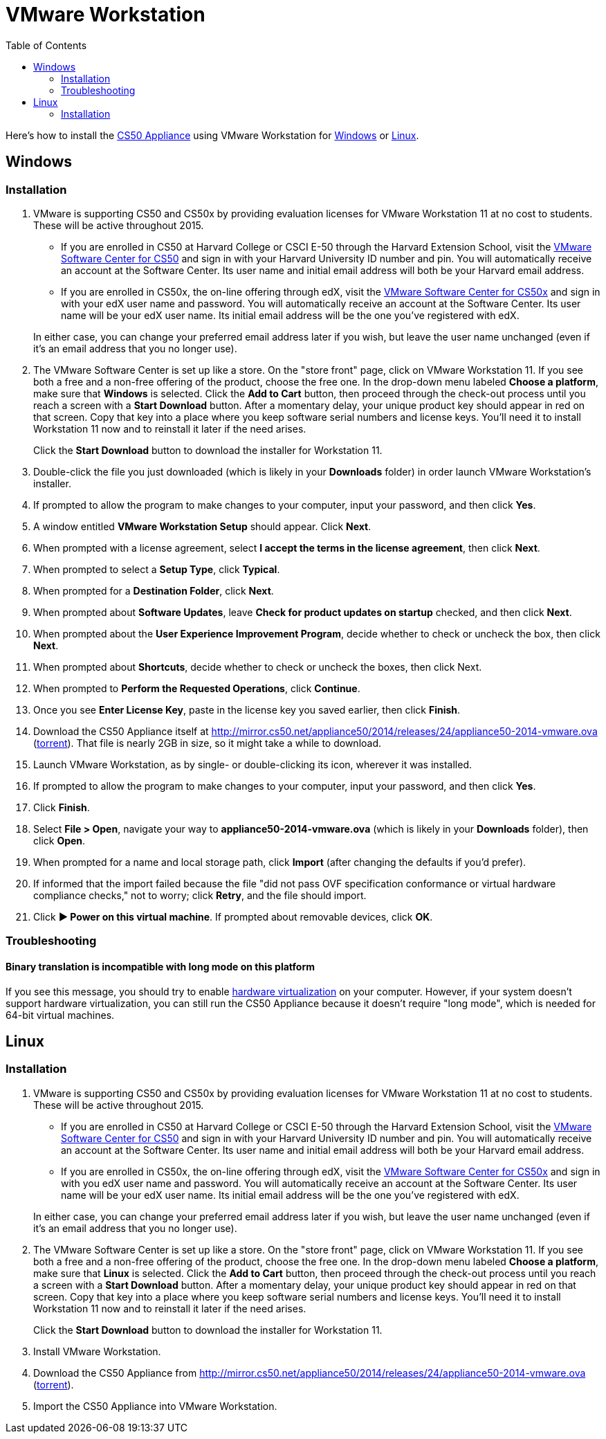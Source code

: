 = VMware Workstation
:toc: left

Here's how to install the link:..[CS50 Appliance] using VMware Workstation for link:#windows[Windows] or link:#linux[Linux].

[[windows]]
== Windows

=== Installation

. VMware is supporting CS50 and CS50x by providing evaluation licenses for VMware Workstation 11 at no cost to students. These will be active throughout 2015.
* If you are enrolled in CS50 at Harvard College or CSCI E-50 through the Harvard Extension School, visit the link:https://cs50.harvard.edu/vmware[VMware Software Center for CS50] and sign in with your Harvard University ID number and pin. You will automatically receive an account at the Software Center. Its user name and initial email address will both be your Harvard email address.
* If you are enrolled in CS50x, the on-line offering through edX, visit the link:http://cs50.edX.org/vmware[VMware Software Center for CS50x] and sign in with your edX user name and password. You will automatically receive an account at the Software Center. Its user name will be your edX user name. Its initial email address will be the one you've registered with edX.

+
In either case, you can change your preferred email address later if you wish, but leave the user name unchanged (even if it's an email address that you no longer use).
. The VMware Software Center is set up like a store. On the "store front" page, click on VMware Workstation 11. If you see both a free and a non-free offering of the product, choose the free one. In the drop-down menu labeled *Choose a platform*, make sure that *Windows* is selected. Click the *Add to Cart* button, then proceed through the check-out process until you reach a screen with a *Start Download* button. After a momentary delay, your unique product key should appear in red on that screen. Copy that key into a place where you keep software serial numbers and license keys. You'll need it to install Workstation 11 now and to reinstall it later if the need arises.
+
Click the *Start Download* button to download the installer for Workstation 11.
. Double-click the file you just downloaded (which is likely in your *Downloads* folder) in order launch VMware Workstation's installer.
. If prompted to allow the program to make changes to your computer, input your password, and then click *Yes*.
. A window entitled *VMware Workstation Setup* should appear. Click *Next*.
. When prompted with a license agreement, select *I accept the terms in the license agreement*, then click *Next*.
. When prompted to select a *Setup Type*, click *Typical*.
. When prompted for a *Destination Folder*, click *Next*.
. When prompted about *Software Updates*, leave *Check for product updates on startup* checked, and then click *Next*.
. When prompted about the *User Experience Improvement Program*, decide whether to check or uncheck the box, then click *Next*.
. When prompted about *Shortcuts*, decide whether to check or uncheck the boxes, then click Next.
. When prompted to *Perform the Requested Operations*, click *Continue*.
. Once you see *Enter License Key*, paste in the license key you saved earlier, then click *Finish*.
. Download the CS50 Appliance itself at http://mirror.cs50.net/appliance50/2014/releases/24/appliance50-2014-vmware.ova (http://mirror.cs50.net/appliance50/2014/releases/24/appliance50-2014-vmware.ova.torrent[torrent]). That file is nearly 2GB in size, so it might take a while to download.
. Launch VMware Workstation, as by single- or double-clicking its
icon, wherever it was installed.
. If prompted to allow the program to make changes to your computer, input your password, and then click *Yes*.
. Click *Finish*.
. Select *File > Open*, navigate your way to *appliance50-2014-vmware.ova* (which is likely in your *Downloads* folder), then click *Open*.
. When prompted for a name and local storage path, click *Import* (after changing the defaults if you'd prefer).
. If informed that the import failed because the file "did not pass OVF specification conformance or virtual hardware compliance checks," not to worry; click *Retry*, and the file should import.
. Click *&#9654; Power on this virtual machine*. If prompted about removable devices, click *OK*.

=== Troubleshooting

==== Binary translation is incompatible with long mode on this platform

If you see this message, you should try to enable link:/virtualization[hardware virtualization] on your computer. However, if your system doesn't support hardware virtualization, you can still run the CS50 Appliance because it doesn't require "long mode", which is needed for 64-bit virtual machines.

== Linux

=== Installation

. VMware is supporting CS50 and CS50x by providing evaluation licenses for VMware Workstation 11 at no cost to students. These will be active throughout 2015.
* If you are enrolled in CS50 at Harvard College or CSCI E-50 through the Harvard Extension School, visit the link:https://cs50.harvard.edu/vmware[VMware Software Center for CS50] and sign in with your Harvard University ID number and pin. You will automatically receive an account at the Software Center. Its user name and initial email address will both be your Harvard email address.
* If you are enrolled in CS50x, the on-line offering through edX, visit the link:http://cs50.edX.org/vmware[VMware Software Center for CS50x] and sign in with you edX user name and password. You will automatically receive an account at the Software Center. Its user name will be your edX user name. Its initial email address will be the one you've registered with edX.

+
In either case, you can change your preferred email address later if you wish, but leave the user name unchanged (even if it's an email address that you no longer use).

. The VMware Software Center is set up like a store. On the "store front" page, click on VMware Workstation 11. If you see both a free and a non-free offering of the product, choose the free one. In the drop-down menu labeled *Choose a platform*, make sure that *Linux* is selected. Click the *Add to Cart* button, then proceed through the check-out process until you reach a screen with a *Start Download* button. After a momentary delay, your unique product key should appear in red on that screen. Copy that key into a place where you keep software serial numbers and license keys. You'll need it to install Workstation 11 now and to reinstall it later if the need arises.
+
Click the *Start Download* button to download the installer for Workstation 11.
. Install VMware Workstation.
. Download the CS50 Appliance from http://mirror.cs50.net/appliance50/2014/releases/24/appliance50-2014-vmware.ova (http://mirror.cs50.net/appliance50/2014/releases/24/appliance50-2014-vmware.ova.torrent[torrent]).
. Import the CS50 Appliance into VMware Workstation.
